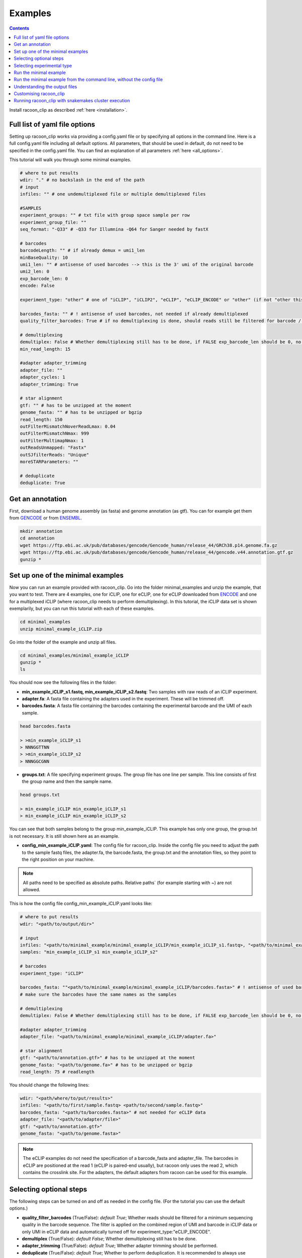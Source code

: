 Examples
==========

.. contents:: 
    :depth: 2


Install racoon_clip as described :ref:`here <installation>`. 

Full list of yaml file options
------------------------------
Setting up racoon_clip works via providing a config.yaml file or by specifying all options in the command line. Here is a full config.yaml file including all default options. All parameters, that should be used in default, do not need to be specified in the config.yaml file. You can find an explanation of all parameters :ref:`here <all_options>`.

This tutorial will walk you through some minimal examples.

.. code:: python
    
    # where to put results
    wdir: "." # no backslash in the end of the path
    # input
    infiles: "" # one undemultiplexed file or multiple demultiplexed files
    
    #SAMPLES
    experiment_groups: "" # txt file with group space sample per row
    experiment_group_file: ""
    seq_format: "-Q33" # -Q33 for Illumnina -Q64 for Sanger needed by fastX
    
    # barcodes
    barcodeLength: "" # if already demux = umi1_len
    minBaseQuality: 10
    umi1_len: "" # antisense of used barcodes --> this is the 3' umi of the original barcode
    umi2_len: 0
    exp_barcode_len: 0
    encode: False
    
    experiment_type: "other" # one of "iCLIP", "iCLIP2", "eCLIP", "eCLIP_ENCODE" or "other" (if not "other this will overwrite "barcodeLength", "umi1_len", "umi2_len", "exp_barcode_len", "encode_umi")
    
    barcodes_fasta: "" # ! antisense of used barcodes, not needed if already demultiplexed
    quality_filter_barcodes: True # if no demultiplexing is done, should reads still be filtered for barcode / umi quality
    
    # demultiplexing
    demultiplex: False # Whether demultiplexing still has to be done, if FALSE exp_barcode_len should be 0, no bacode filtering will be done
    min_read_length: 15
    
    #adapter adapter_trimming
    adapter_file: ""
    adapter_cycles: 1
    adapter_trimming: True
    
    # star alignment
    gtf: "" # has to be unzipped at the moment
    genome_fasta: "" # has to be unzipped or bgzip
    read_length: 150 
    outFilterMismatchNoverReadLmax: 0.04
    outFilterMismatchNmax: 999
    outFilterMultimapNmax: 1
    outReadsUnmapped: "Fastx"
    outSJfilterReads: "Unique"
    moreSTARParameters: ""
    
    # deduplicate
    deduplicate: True

Get an annotation
------------------
First, download a human genome assembly (as fasta) and genome annotation (as gtf). You can for example get them from `GENCODE <https://www.gencodegenes.org/human/>`_ or from `ENSEMBL <http://www.ensembl.org/index.html>`_.

.. code:: bash

  mkdir annotation
  cd annotation
  wget https://ftp.ebi.ac.uk/pub/databases/gencode/Gencode_human/release_44/GRCh38.p14.genome.fa.gz
  wget https://ftp.ebi.ac.uk/pub/databases/gencode/Gencode_human/release_44/gencode.v44.annotation.gtf.gz
  gunzip *


Set up one of the minimal examples
-----------------------------------
Now you can run an example provided with racoon_clip.  Go into the folder minimal_examples and unzip the example, that you want to test. There are 4 examples, one for iCLIP, one for eCLIP, one for eCLIP downloaded from `ENCODE <https://www.encodeproject.org/>`_ and one for a multiplexed iCLIP (where racoon_clip needs to perform demultiplexing). In this tutorial, the iCLIP data set is shown exemplarily, but you can run this tutorial with each of these examples.

.. code:: bash

  cd minimal_examples
  unzip minimal_example_iCLIP.zip


Go into the folder of the example and unzip all files.

.. code:: bash

  cd minimal_examples/minimal_example_iCLIP
  gunzip *
  ls

You should now see the following files in the folder:

- **min_example_iCLIP_s1.fastq, min_example_iCLIP_s2.fastq**: Two samples with raw reads of an iCLIP experiment.

- **adapter.fa**: A fasta file containing the adapters used in the experiment. These will be trimmed off.

- **barcodes.fasta**: A fasta file containing the barcodes containing the experimental barcode and the UMI of each sample.
 
.. code:: bash

  head barcodes.fasta

  > >min_example_iCLIP_s1
  > NNNGGTTNN
  > >min_example_iCLIP_s2
  > NNNGGCGNN

- **groups.txt**:  A file specifying experiment groups. The group file has one line per sample. This line consists of first the group name and then the sample name. 

.. code:: bash

  head groups.txt
  
  > min_example_iCLIP min_example_iCLIP_s1
  > min_example_iCLIP min_example_iCLIP_s2

You can see that both samples belong to the group min_example_iCLIP. This example has only one group, the group.txt is not necessary. It is still shown here as an example. 

- **config_min_example_iCLIP.yaml**: The config file for racoon_clip. Inside the config file you need to adjust the path to the sample fastq files, the adapter.fa, the barcode.fasta, the group.txt and the annotation files, so they point to the right position on your machine.

.. Note::

  All paths need to be specified as absolute paths. Relative paths` (for example starting with ~) are not allowed.

This is how the config file config_min_example_iCLIP.yaml looks like: 

.. code:: python

    # where to put results
    wdir: "<path/to/output/dir>"
    
    # input
    infiles: "<path/to/minimal_example/minimal_example_iCLIP/min_example_iCLIP_s1.fastq>, "<path/to/minimal_example/minimal_example_iCLIP/min_example_iCLIP_s2.fastq>" # for multiple files after demultiplexing
    samples: "min_example_iCLIP_s1 min_example_iCLIP_s2"
    
    # barcodes
    experiment_type: "iCLIP"
    
    barcodes_fasta: ""<path/to/minimal_example/minimal_example_iCLIP/barcodes.fasta>" # ! antisense of used barcodes, not needed if already demultiplexed
    # make sure the barcodes have the same names as the samples
    
    # demultiplexing
    demultiplex: False # Whether demultiplexing still has to be done, if FALSE exp_barcode_len should be 0, no bacode filtering will be done
    
    #adapter adapter_trimming
    adapter_file: "<path/to/minimal_example/minimal_example_iCLIP/adapter.fa>"
    
    # star alignment
    gtf: "<path/to/annotation.gtf>" # has to be unzipped at the moment
    genome_fasta: "<path/to/genome.fa>" # has to be unzipped or bgzip
    read_length: 75 # readlength 

You should change the following lines:

.. code:: python

  wdir: "<path/where/to/put/results>"
  infiles: "<path/to/first/sample.fastq> <path/to/second/sample.fastq>"
  barcodes_fasta: "<path/to/barcodes.fasta>" # not needed for eCLIP data
  adapter_file: "<path/to/adapter/file>" 
  gtf: "<path/to/annotation.gtf>"
  genome_fasta: "<path/to/genome.fasta>"

.. Note::

  The eCLIP examples do not need the specification of a barcode_fasta and adapter_file. The barcodes in eCLIP are positioned at the read 1 (eCLIP is paired-end usually), but racoon only uses the read 2, which contains the crosslink site. For the adapters, the default adapters from racoon can be used for this example.

Selecting optional steps
------------------------

The following steps can be turned on and off as needed in the config file. (For the tutorial you can use the default options.)

+ **quality_filter_barcodes** (True/False): *default True*; Whether reads should be filtered for a minimum sequencing quality in the barcode sequence. The filter is applied on the combined region of UMI and barcode in iCLIP data or only UMI in eCLIP data and automatically turned off for experiment_type:"eCLIP_ENCODE".
+ **demultiplex** (True/False): *default False*; Whether demultiplexing still has to be done.
+ **adapter_trimming** (True/False): *default True*; Whether adapter trimming should be performed. 
+ **deduplicate** (True/False): *default True*; Whether to perform deduplication. It is recommended to always use deduplication unless no UMIs are present in the data.

Please also have a look at `options <all_options>` for how to provide barcode, UMI and adapter information.

.. code:: python
    quality_filter_barcodes:True/False
    demultiplex:False/True
    adapter_trimming:True/False
    deduplicate:deduplicate

Selecting experimental type
---------------------------

You can select one of the 4 standard experiment types with 

.. code:: python
    experiment_type:“iCLIP”/”iCLIP2”/”eCLIP”/”eCLIP_ENCODE”

Run the minimal example
------------------------

You can now run the minimal example:

.. code:: bash

  racoon_clip run --cores <n_cores> --configfile <path/to/config_min_example_iCLIP.yaml>

All resulting files will be written into a folder "results" inside your wdir.


Run the minimal example from the command line, without the config file
------------------------

You can also run racoon_clip without a config file. For the iCLIP example, you would need to provide the path information as described above and  specify the experiment_type "iCLIP" (which is already done in the example config file). 

.. code:: bash

  racoon_clip run --cores 6 \
  --experiment-type "iCLIP" \
  -wdir "<path/where/to/put/results>" \
  --infiles "<path/to/first/sample.fastq> <path/to/second/sample.fastq>" \
  --samples "min_example_iCLIP_s1 min_example_iCLIP_s2" \
  --barcodes-fasta "<path/to/barcodes.fasta>" \
  --adapter-file "<path/to/adapters.fasta>" \
  --gtf "<path/to/annotation.gtf>" \
  --genome-fasta "<path/to/genome.fasta>" \
  --read-length 75

For the other minimal examples, you would use "eCLIP" or "eCLIP_ENCODE" as experiment_type. 
 

.. code:: bash

  racoon_clip run --cores <n_cores> \
  --experiment_type "eCLIP" \
  -wdir "<path/where/to/put/results>" \
  --infiles "<path/to/first/sample.fastq> <path/to/second/sample.fastq>" \
  --gtf "<path/to/annotation.gtf>" \
  --genome_fasta "<path/to/genome.fasta>"
  --read-length 50


.. code:: bash

  racoon_clip run --cores <n_cores> \
  --experiment_type "eCLIP_ENCODE" \
  -wdir "<path/where/to/put/results>" \
  --infiles "<path/to/first/sample.fastq> <path/to/second/sample.fastq>" \
  --adapter_file "<path/to/adapter/file>" \
  --gtf "<path/to/annotation.gtf>" \
  --genome_fasta "<path/to/genome.fasta>"
  --read-length 45

For the multiplexed example you also need to specify ``--demultiplex True``. 
In addition, this example shows how to merge samples by groups with ``--experiment-groups`` and ``--experiment-group-file``.

.. code:: bash

  racoon_clip run --cores <n_cores> \
  --experiment_type "iCLIP2" \
  --demultiplex True \
  -wdir "<path/where/to/put/results>" \
  --infiles "<path/to/all_samples_multiplexed.fastq>"  \
  --barcodes_fasta "<path/to/barcodes.fasta>" \
  --adapter_file "<path/to/adapter/file>" \
  --gtf "<path/to/annotation.gtf>" \
  --genome_fasta "<path/to/genome.fasta>"
  --read-length 150 \
  --experiment-groups "min_example_iCLIP2_multiplexed_g1 min_example_iCLIP2_multiplexed_g2" \
  --experiment-group-file "<path/to/minimal_example_iCLIP_multiplexed/groups.txt>"


Understanding the output files
------------------------------
racoon_clip produces a variety of files during the different steps of the workflow. The files you will likely want to use downstream of racoon_clip are:

- **a summary of the performed steps** called Report.html.

- **The sample-wise whole aligned reads after duplicate removal in bam format**. You can find them in the folder results/aligned/<sample_name>.Aligned.sortedByCoord.out.duprm.bam together with the corresponding bam.bai files.

- **The group-wise whole aligned reads after duplicate removal in bam format.** There will be one bam file for each group you specified in the group.txt file. If no group is specified, you get a file called all.bam where all samples are merged. They are located in the results/bam_merged/ folder.

- **The sample-wise single nucleotide crosslink files in bw format.**: The files are split up into the plus and minus strands. They are located at results/bw/<sample_name>sortedByCoord.out.duprm.minus.bw and results/bw/<sample_name>sortedByCoord.out.duprm.plus.bw.

- **The group-wise single nucleotide crosslink files in bw format.**: The files are split up into the plus and minus strands. They are located at results/bw_merged/<sample_name>sortedByCoord.out.duprm.minus.bw and results/bw_merged/<sample_name>sortedByCoord.out.duprm.plus.bw.



Customising racoon_clip
---------------------------------------------------
racoon_clip offers many options to customise the workflow for your data. All settings can be passed to racoon_clip either in the command line or via a config file. For a full list of options please have a look at `options <all_options>` and

.. code:: bash

  racoon_clip run -h



Running racoon_clip with snakemakes cluster execution
--------------------------------------------

As racoon_clip is based on the snakemake workflow management system, in general, all snakemake commandline options can be passed to racoon_clip. For a full list of options check the :ref:`snakemake documentation <https://snakemake.readthedocs.io/en/stable/executing/cli.html>`. This applies also to the cluster execution and cloud execution of racoon_clip. 

For example, racoon_clip can be executed with slurm clusters like this:

.. code:: bash

  racoon_clip run \
  --configfile <your_configfile.yaml> \
  -p \
  --cores 10 \
  --profile <path/to/your/slurm/profile> \
  --wait-for-files \
  --latency-wait 60

Where <path/to/your/slurm/profile> should be a directory containing a config.yaml, that could for example look like this: 

.. code-block:: python

    cluster:
    mkdir -p logs/{rule} &&
    sbatch
    --cpus-per-task={threads}
    --mem={resources.mem_mb}
    --partition={resources.partition}
    --job-name=smk-{rule}-{wildcards}
    --output=logs/{rule}/{rule}-{wildcards}-%j.out
    default-resources:
    - partition=<your_partitions>
    - mem_mb=2000
    - time="48:00:00"
    jobs: 6


.. Note::

  For large datasets, you might need to increase mem_mb and time.


See also: 

+ https://github.com/jdblischak/smk-simple-slurm/tree/main/examples/list-partitions

+ https://snakemake.readthedocs.io/en/stable/executing/cluster.html





